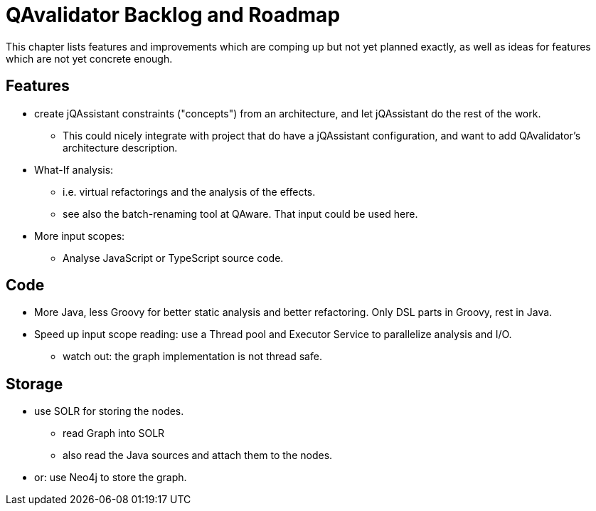 
[[roadmap]]
= QAvalidator Backlog and Roadmap

This chapter lists features and improvements which are comping up but not yet planned exactly, as well as ideas for features which are not yet concrete enough.


== Features

* create jQAssistant constraints ("concepts") from an architecture, and let jQAssistant do the rest of the work.
  ** This could nicely integrate with project that do have a jQAssistant configuration, and want to add QAvalidator's architecture description.
* What-If analysis:
  ** i.e. virtual refactorings and the analysis of the effects.
  ** see also the batch-renaming tool at QAware. That input could be used here.
* More input scopes:
  ** Analyse JavaScript or TypeScript source code.


== Code

* More Java, less Groovy for better static analysis and better refactoring. Only DSL parts in Groovy, rest in Java.
* Speed up input scope reading: use a Thread pool and Executor Service to parallelize analysis and I/O.
  ** watch out: the graph implementation is not thread safe.


== Storage

* use SOLR for storing the nodes.
  ** read Graph into SOLR
  ** also read the Java sources and attach them to the nodes.
* or: use Neo4j to store the graph.
